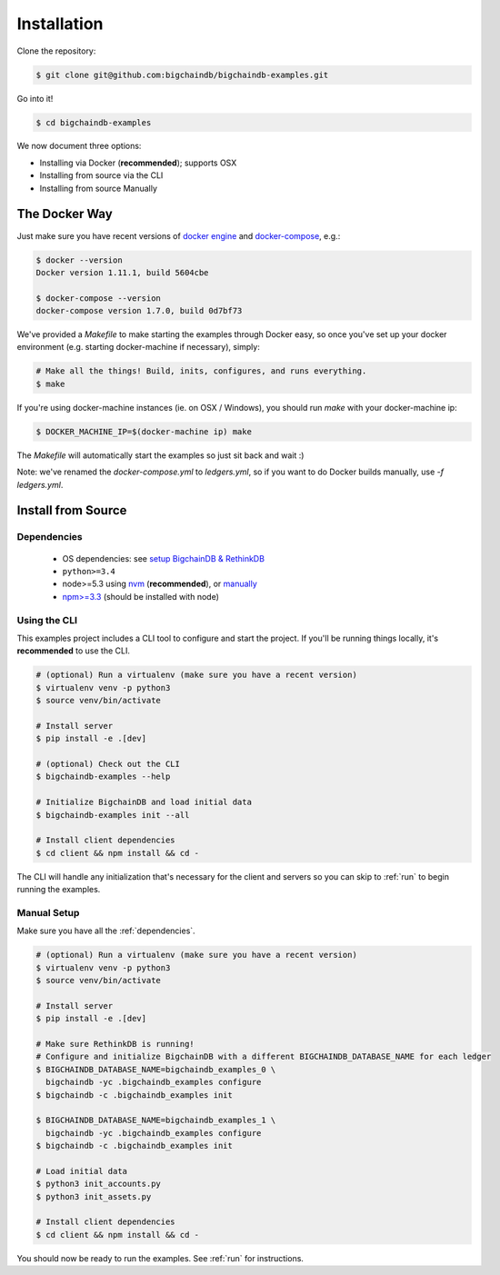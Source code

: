Installation
============

Clone the repository:

.. code-block:: bash

    $ git clone git@github.com:bigchaindb/bigchaindb-examples.git

Go into it!

.. code-block:: bash

    $ cd bigchaindb-examples

We now document three options:

* Installing via Docker (**recommended**); supports OSX
* Installing from source via the CLI
* Installing from source Manually


The Docker Way
--------------
Just make sure you have recent versions of `docker engine`_ and
`docker-compose`_, e.g.:

.. code-block:: bash

    $ docker --version
    Docker version 1.11.1, build 5604cbe

    $ docker-compose --version
    docker-compose version 1.7.0, build 0d7bf73


We've provided a `Makefile` to make starting the examples through Docker easy, so once you've set
up your docker environment (e.g. starting docker-machine if necessary), simply:

.. code-block:: bash

    # Make all the things! Build, inits, configures, and runs everything.
    $ make


If you're using docker-machine instances (ie. on OSX / Windows), you should run `make` with your
docker-machine ip:

.. code-block:: bash

    $ DOCKER_MACHINE_IP=$(docker-machine ip) make


The `Makefile` will automatically start the examples so just sit back and wait :)

Note: we've renamed the `docker-compose.yml` to `ledgers.yml`, so if you want to do Docker builds manually, use `-f ledgers.yml`.

Install from Source
-------------------

.. _dependencies:

Dependencies
^^^^^^^^^^^^

 * OS dependencies: see `setup BigchainDB & RethinkDB <https://bigchaindb.readthedocs.io/en/latest/installing-server.html#install-and-run-rethinkdb-server>`_
 * ``python>=3.4``
 * node>=5.3 using `nvm <https://github.com/creationix/nvm#installation>`_ (**recommended**), or
   `manually <https://nodejs.org/en/download/>`_
 * `npm>=3.3 <https://docs.npmjs.com/getting-started/installing-node>`_ (should be installed with node)


Using the CLI
^^^^^^^^^^^^^

This examples project includes a CLI tool to configure and start the project. If you'll be running
things locally, it's **recommended** to use the CLI.

.. code-block:: bash

    # (optional) Run a virtualenv (make sure you have a recent version)
    $ virtualenv venv -p python3
    $ source venv/bin/activate

    # Install server
    $ pip install -e .[dev]

    # (optional) Check out the CLI
    $ bigchaindb-examples --help

    # Initialize BigchainDB and load initial data
    $ bigchaindb-examples init --all

    # Install client dependencies
    $ cd client && npm install && cd -


The CLI will handle any initialization that's necessary for the client and servers so you can skip
to :ref:`run` to begin running the examples.


Manual Setup
^^^^^^^^^^^^

Make sure you have all the :ref:`dependencies`.

.. code-block:: bash

    # (optional) Run a virtualenv (make sure you have a recent version)
    $ virtualenv venv -p python3
    $ source venv/bin/activate

    # Install server
    $ pip install -e .[dev]

    # Make sure RethinkDB is running!
    # Configure and initialize BigchainDB with a different BIGCHAINDB_DATABASE_NAME for each ledger
    $ BIGCHAINDB_DATABASE_NAME=bigchaindb_examples_0 \
      bigchaindb -yc .bigchaindb_examples configure
    $ bigchaindb -c .bigchaindb_examples init

    $ BIGCHAINDB_DATABASE_NAME=bigchaindb_examples_1 \
      bigchaindb -yc .bigchaindb_examples configure
    $ bigchaindb -c .bigchaindb_examples init

    # Load initial data
    $ python3 init_accounts.py
    $ python3 init_assets.py

    # Install client dependencies
    $ cd client && npm install && cd -


You should now be ready to run the examples. See :ref:`run` for instructions.



.. _docker engine: https://www.docker.com/products/docker-engine
.. _docker-compose: https://www.docker.com/products/docker-compose
